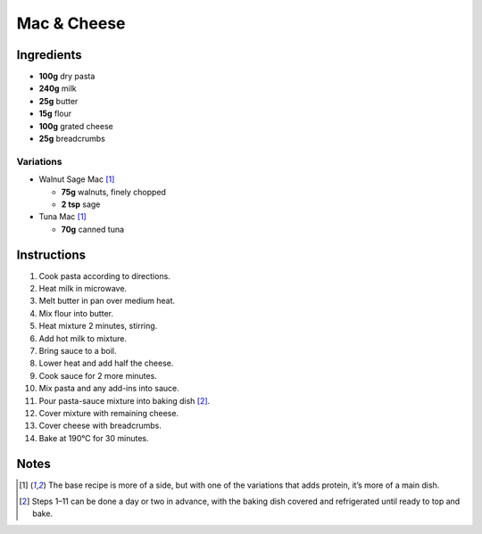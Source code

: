Mac & Cheese
============

Ingredients
-----------

* **100g** dry pasta
* **240g** milk
* **25g** butter
* **15g** flour
* **100g** grated cheese
* **25g** breadcrumbs

Variations
~~~~~~~~~~

* Walnut Sage Mac [#main]_

  * **75g** walnuts, finely chopped
  * **2 tsp** sage

* Tuna Mac [#main]_

  * **70g** canned tuna

Instructions
------------

1.  Cook pasta according to directions.
2.  Heat milk in microwave.
3.  Melt butter in pan over medium heat.
4.  Mix flour into butter.
5.  Heat mixture 2 minutes, stirring.
6.  Add hot milk to mixture.
7.  Bring sauce to a boil.
8.  Lower heat and add half the cheese.
9.  Cook sauce for 2 more minutes.
10. Mix pasta and any add-ins into sauce.
11. Pour pasta-sauce mixture into baking dish [#advance]_.
12. Cover mixture with remaining cheese.
13. Cover cheese with breadcrumbs.
14. Bake at 190°C for 30 minutes.

Notes
-----

.. [#main] The base recipe is more of a side, but with one of the variations that adds protein, it’s more of a main dish.

.. [#advance] Steps 1–11 can be done a day or two in advance, with the baking dish covered and refrigerated until ready to top and bake.
